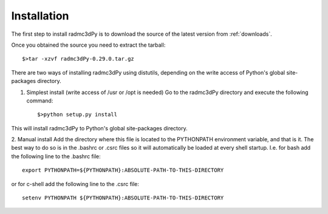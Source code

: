 .. _installation:

************
Installation
************

The first step to install radmc3dPy is to download the source of the latest version from :ref:`downloads`.

Once you obtained the source you need to extract the tarball::

    $>tar -xzvf radmc3dPy-0.29.0.tar.gz

There are two ways of installing radmc3dPy using distutils, depending on the
write access of Python's global site-packages directory. 

1. Simplest install (write access of /usr or /opt is needed)
   Go to the radmc3dPy directory and execute the following command::
   
   $>python setup.py install

This will install radmc3dPy to Python's global site-packages directory.

2. Manual install
Add the directory where this file is located to the PYTHONPATH environment variable, and
that is it. The best way to do so is in the .bashrc or .csrc files so it will automatically
be loaded at every shell startup. I.e. for bash add the following line to the 
.bashrc file::

    export PYTHONPATH=${PYTHONPATH}:ABSOLUTE-PATH-TO-THIS-DIRECTORY

or for c-shell add the following line to the .csrc file::

    setenv PYTHONPATH ${PYTHONPATH}:ABSOLUTE-PATH-TO-THIS-DIRECTORY

